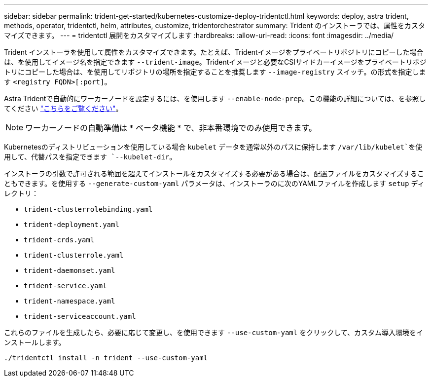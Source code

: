 ---
sidebar: sidebar 
permalink: trident-get-started/kubernetes-customize-deploy-tridentctl.html 
keywords: deploy, astra trident, methods, operator, tridentctl, helm, attributes, customize, tridentorchestrator 
summary: Trident のインストーラでは、属性をカスタマイズできます。 
---
= tridentctl 展開をカスタマイズします
:hardbreaks:
:allow-uri-read: 
:icons: font
:imagesdir: ../media/


Trident インストーラを使用して属性をカスタマイズできます。たとえば、Tridentイメージをプライベートリポジトリにコピーした場合は、を使用してイメージ名を指定できます `--trident-image`。Tridentイメージと必要なCSIサイドカーイメージをプライベートリポジトリにコピーした場合は、を使用してリポジトリの場所を指定することを推奨します `--image-registry` スイッチ。の形式を指定します `<registry FQDN>[:port]`。

Astra Tridentで自動的にワーカーノードを設定するには、を使用します `--enable-node-prep`。この機能の詳細については、を参照してください link:../trident-use/automatic-workernode.html["こちらをご覧ください"^]。


NOTE: ワーカーノードの自動準備は * ベータ機能 * で、非本番環境でのみ使用できます。

Kubernetesのディストリビューションを使用している場合 `kubelet` データを通常以外のパスに保持します `/var/lib/kubelet`を使用して、代替パスを指定できます `--kubelet-dir`。

インストーラの引数で許可される範囲を超えてインストールをカスタマイズする必要がある場合は、配置ファイルをカスタマイズすることもできます。を使用する `--generate-custom-yaml` パラメータは、インストーラのに次のYAMLファイルを作成します `setup` ディレクトリ：

* `trident-clusterrolebinding.yaml`
* `trident-deployment.yaml`
* `trident-crds.yaml`
* `trident-clusterrole.yaml`
* `trident-daemonset.yaml`
* `trident-service.yaml`
* `trident-namespace.yaml`
* `trident-serviceaccount.yaml`


これらのファイルを生成したら、必要に応じて変更し、を使用できます `--use-custom-yaml` をクリックして、カスタム導入環境をインストールします。

[listing]
----
./tridentctl install -n trident --use-custom-yaml
----